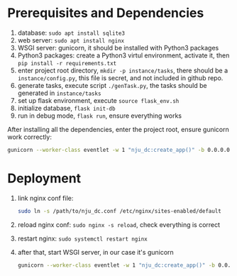 * Prerequisites and Dependencies

1. database: =sudo apt install sqlite3=
2. web server: =sudo apt install nginx=
3. WSGI server: gunicorn, it should be installed with Python3 packages
4. Python3 packages: create a Python3 virtul environment, activate it, then =pip install -r requirements.txt=
5. enter project root directory, =mkdir -p instance/tasks=, there should be a =instance/config.py=, this file is secret, and not included in github repo.
6. generate tasks, execute script =./genTask.py=, the tasks should be generated in =instance/tasks=
7. set up flask environment, execute =source flask_env.sh=
8. initialize database, =flask init-db=
9. run in debug mode, =flask run=, ensure everything works

After installing all the dependencies, enter the project root, ensure gunicorn work correctly:

#+BEGIN_SRC sh
  gunicorn --worker-class eventlet -w 1 "nju_dc:create_app()" -b 0.0.0.0:5000 --reload
#+END_SRC

* Deployment

1. link nginx conf file:
   #+BEGIN_SRC sh
     sudo ln -s /path/to/nju_dc.conf /etc/nginx/sites-enabled/default
   #+END_SRC

2. reload nginx conf: =sudo nginx -s reload=, check everything is correct
3. restart nginx: =sudo systemctl restart nginx=
4. after that, start WSGI server, in our case it's gunicorn
   #+BEGIN_SRC sh
     gunicorn --worker-class eventlet -w 1 "nju_dc:create_app()" -b 0.0.0.0:5000 --reload
   #+END_SRC
